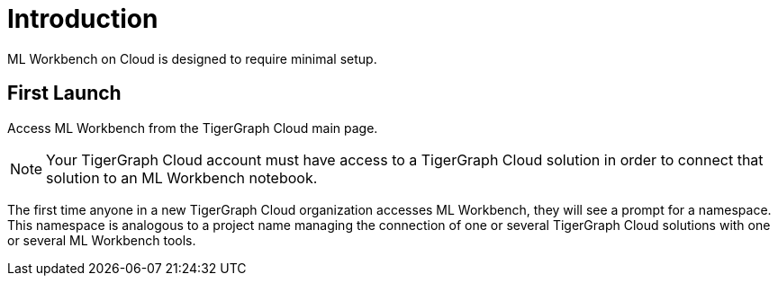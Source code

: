 = Introduction

ML Workbench on Cloud is designed to require minimal setup.

== First Launch

Access ML Workbench from the TigerGraph Cloud main page.

[NOTE]
Your TigerGraph Cloud account must have access to a TigerGraph Cloud solution in order to connect that solution to an ML Workbench notebook.

The first time anyone in a new TigerGraph Cloud organization accesses ML Workbench, they will see a prompt for a namespace.
This namespace is analogous to a project name managing the connection of one or several TigerGraph Cloud solutions with one or several ML Workbench tools.